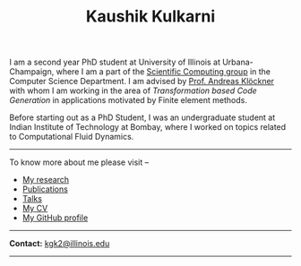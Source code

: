 #+TITLE: Kaushik Kulkarni
#+HTML_HEAD: <link rel="stylesheet" type="text/css" href="css/style.css"/>

I am a second year PhD student at University of Illinois at
Urbana-Champaign, where I am a part of the
[[http://scicomp.cs.illinois.edu/][Scientific Computing group]] in the
Computer Science Department. I am advised by
[[https://andreask.cs.illinois.edu/][Prof. Andreas Klöckner]] with whom
I am working in the area of /Transformation based Code Generation/ in
applications motivated by Finite element methods.

Before starting out as a PhD Student, I was an undergraduate student at
Indian Institute of Technology at Bombay, where I worked on topics
related to Computational Fluid Dynamics.

--------------

To know more about me please visit --

+ [[file:research.org][My research]]
+ [[file:publications.html][Publications]]
+ [[file:talks.html][Talks]]
+ [[file:extras/resume.pdf][My CV]]
+ [[https://github.com/kaushikcfd/][My GitHub profile]]

--------------

*Contact:* [[mailto:kgk2@illinois.edu][kgk2@illinois.edu]]

--------------
